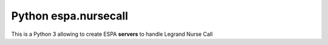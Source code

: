 =====================
Python espa.nursecall
=====================

This is a Python 3 allowing to create ESPA **servers** to handle Legrand Nurse Call
